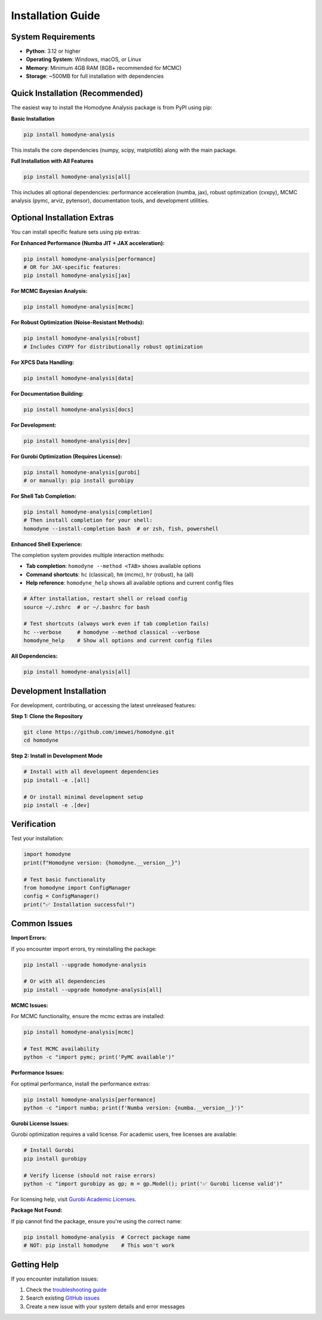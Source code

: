 Installation Guide
==================

System Requirements
-------------------

- **Python**: 3.12 or higher
- **Operating System**: Windows, macOS, or Linux
- **Memory**: Minimum 4GB RAM (8GB+ recommended for MCMC)
- **Storage**: ~500MB for full installation with dependencies

Quick Installation (Recommended)
--------------------------------

The easiest way to install the Homodyne Analysis package is from PyPI using pip:

**Basic Installation**

.. code-block:: bash

   pip install homodyne-analysis

This installs the core dependencies (numpy, scipy, matplotlib) along with the main package.

**Full Installation with All Features**

.. code-block:: bash

   pip install homodyne-analysis[all]

This includes all optional dependencies: performance acceleration (numba, jax), robust optimization (cvxpy), MCMC analysis (pymc, arviz, pytensor), documentation tools, and development utilities.

Optional Installation Extras
-----------------------------

You can install specific feature sets using pip extras:

**For Enhanced Performance (Numba JIT + JAX acceleration):**

.. code-block:: bash

   pip install homodyne-analysis[performance]
   # OR for JAX-specific features:
   pip install homodyne-analysis[jax]

**For MCMC Bayesian Analysis:**

.. code-block:: bash

   pip install homodyne-analysis[mcmc]

**For Robust Optimization (Noise-Resistant Methods):**

.. code-block:: bash

   pip install homodyne-analysis[robust]
   # Includes CVXPY for distributionally robust optimization

**For XPCS Data Handling:**

.. code-block:: bash

   pip install homodyne-analysis[data]

**For Documentation Building:**

.. code-block:: bash

   pip install homodyne-analysis[docs]

**For Development:**

.. code-block:: bash

   pip install homodyne-analysis[dev]

**For Gurobi Optimization (Requires License):**

.. code-block:: bash

   pip install homodyne-analysis[gurobi]
   # or manually: pip install gurobipy

**For Shell Tab Completion:**

.. code-block:: bash

   pip install homodyne-analysis[completion]
   # Then install completion for your shell:
   homodyne --install-completion bash  # or zsh, fish, powershell

**Enhanced Shell Experience:**

The completion system provides multiple interaction methods:

- **Tab completion**: ``homodyne --method <TAB>`` shows available options
- **Command shortcuts**: ``hc`` (classical), ``hm`` (mcmc), ``hr`` (robust), ``ha`` (all)
- **Help reference**: ``homodyne_help`` shows all available options and current config files

.. code-block:: bash

   # After installation, restart shell or reload config
   source ~/.zshrc  # or ~/.bashrc for bash
   
   # Test shortcuts (always work even if tab completion fails)
   hc --verbose     # homodyne --method classical --verbose
   homodyne_help    # Show all options and current config files

**All Dependencies:**

.. code-block:: bash

   pip install homodyne-analysis[all]

Development Installation
------------------------

For development, contributing, or accessing the latest unreleased features:

**Step 1: Clone the Repository**

.. code-block:: bash

   git clone https://github.com/imewei/homodyne.git
   cd homodyne

**Step 2: Install in Development Mode**

.. code-block:: bash

   # Install with all development dependencies
   pip install -e .[all]
   
   # Or install minimal development setup
   pip install -e .[dev]

Verification
------------

Test your installation:

.. code-block:: python

   import homodyne
   print(f"Homodyne version: {homodyne.__version__}")
   
   # Test basic functionality
   from homodyne import ConfigManager
   config = ConfigManager()
   print("✅ Installation successful!")

Common Issues
-------------

**Import Errors:**

If you encounter import errors, try reinstalling the package:

.. code-block:: bash

   pip install --upgrade homodyne-analysis
   
   # Or with all dependencies
   pip install --upgrade homodyne-analysis[all]

**MCMC Issues:**

For MCMC functionality, ensure the mcmc extras are installed:

.. code-block:: bash

   pip install homodyne-analysis[mcmc]
   
   # Test MCMC availability
   python -c "import pymc; print('PyMC available')"

**Performance Issues:**

For optimal performance, install the performance extras:

.. code-block:: bash

   pip install homodyne-analysis[performance]
   python -c "import numba; print(f'Numba version: {numba.__version__}')"

**Gurobi License Issues:**

Gurobi optimization requires a valid license. For academic users, free licenses are available:

.. code-block:: bash

   # Install Gurobi
   pip install gurobipy
   
   # Verify license (should not raise errors)
   python -c "import gurobipy as gp; m = gp.Model(); print('✅ Gurobi license valid')"

For licensing help, visit `Gurobi Academic Licenses <https://www.gurobi.com/academia/academic-program-and-licenses/>`_.

**Package Not Found:**

If pip cannot find the package, ensure you're using the correct name:

.. code-block:: bash

   pip install homodyne-analysis  # Correct package name
   # NOT: pip install homodyne    # This won't work

Getting Help
------------

If you encounter installation issues:

1. Check the `troubleshooting guide <../developer-guide/troubleshooting.html>`_
2. Search existing `GitHub issues <https://github.com/imewei/homodyne/issues>`_
3. Create a new issue with your system details and error messages

